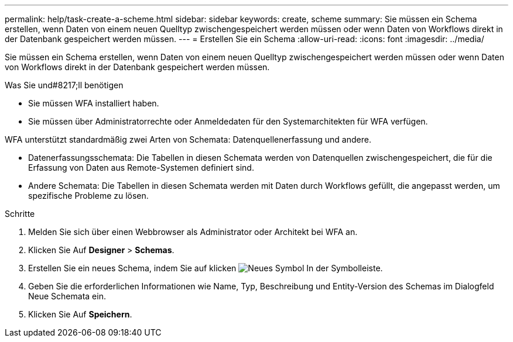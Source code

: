 ---
permalink: help/task-create-a-scheme.html 
sidebar: sidebar 
keywords: create, scheme 
summary: Sie müssen ein Schema erstellen, wenn Daten von einem neuen Quelltyp zwischengespeichert werden müssen oder wenn Daten von Workflows direkt in der Datenbank gespeichert werden müssen. 
---
= Erstellen Sie ein Schema
:allow-uri-read: 
:icons: font
:imagesdir: ../media/


[role="lead"]
Sie müssen ein Schema erstellen, wenn Daten von einem neuen Quelltyp zwischengespeichert werden müssen oder wenn Daten von Workflows direkt in der Datenbank gespeichert werden müssen.

.Was Sie und#8217;ll benötigen
* Sie müssen WFA installiert haben.
* Sie müssen über Administratorrechte oder Anmeldedaten für den Systemarchitekten für WFA verfügen.


WFA unterstützt standardmäßig zwei Arten von Schemata: Datenquellenerfassung und andere.

* Datenerfassungsschemata: Die Tabellen in diesen Schemata werden von Datenquellen zwischengespeichert, die für die Erfassung von Daten aus Remote-Systemen definiert sind.
* Andere Schemata: Die Tabellen in diesen Schemata werden mit Daten durch Workflows gefüllt, die angepasst werden, um spezifische Probleme zu lösen.


.Schritte
. Melden Sie sich über einen Webbrowser als Administrator oder Architekt bei WFA an.
. Klicken Sie Auf *Designer* > *Schemas*.
. Erstellen Sie ein neues Schema, indem Sie auf klicken image:../media/new_wfa_icon.gif["Neues Symbol"] In der Symbolleiste.
. Geben Sie die erforderlichen Informationen wie Name, Typ, Beschreibung und Entity-Version des Schemas im Dialogfeld Neue Schemata ein.
. Klicken Sie Auf *Speichern*.


